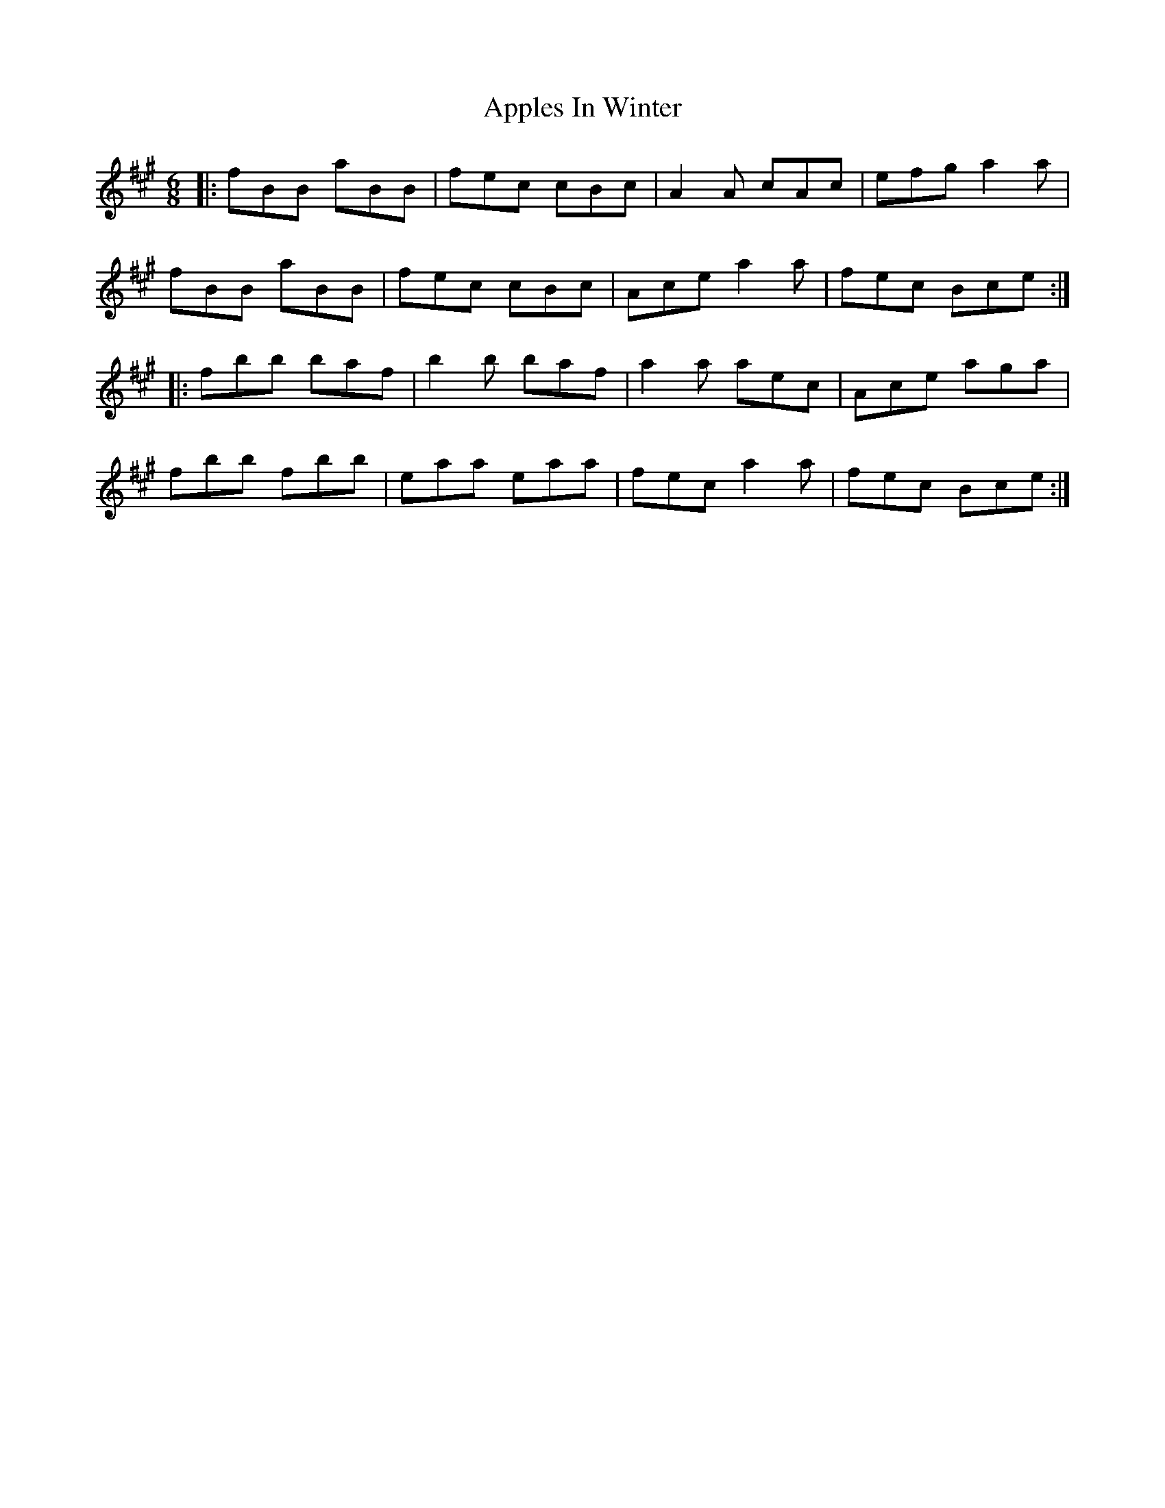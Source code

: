 X: 1755
T: Apples In Winter
R: jig
M: 6/8
K: Bdorian
|:fBB aBB|fec cBc|A2A cAc|efg a2a|
fBB aBB|fec cBc|Ace a2a|fec Bce:|
|:fbb baf|b2b baf|a2a aec|Ace aga|
fbb fbb|eaa eaa|fec a2a|fec Bce:|


